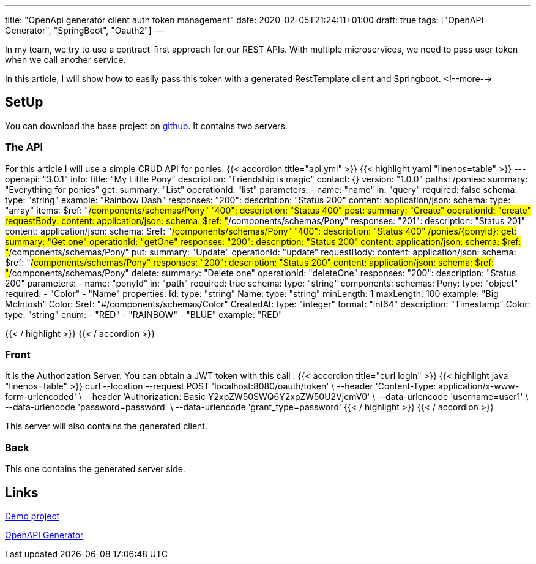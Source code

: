 ---
title: "OpenApi generator client auth token management"
date: 2020-02-05T21:24:11+01:00
draft: true
tags: ["OpenAPI Generator", "SpringBoot", "Oauth2"]
---

In my team, we try to use a contract-first approach for our REST APIs.
With multiple microservices, we need to pass user token when we call another service.

In this article, I will show how to easily pass this token with a generated RestTemplate client and Springboot.
<!--more-->

== SetUp

You can download the base project on https://github.com/Zomzog/openapi-spring-client-token[github].
It contains two servers.

=== The API

For this article I will use a simple CRUD API for ponies.
{{< accordion title="api.yml" >}}
{{< highlight yaml "linenos=table" >}}
---
openapi: "3.0.1"
info:
  title: "My Little Pony"
  description: "Friendship is magic"
  contact: {}
  version: "1.0.0"
paths:
  /ponies:
    summary: "Everything for ponies"
    get:
      summary: "List"
      operationId: "list"
      parameters:
        - name: "name"
          in: "query"
          required: false
          schema:
            type: "string"
          example: "Rainbow Dash"
      responses:
        "200":
          description: "Status 200"
          content:
            application/json:
              schema:
                type: "array"
                items:
                  $ref: "#/components/schemas/Pony"
        "400":
          description: "Status 400"
    post:
      summary: "Create"
      operationId: "create"
      requestBody:
        content:
          application/json:
            schema:
              $ref: "#/components/schemas/Pony"
      responses:
        "201":
          description: "Status 201"
          content:
            application/json:
              schema:
                $ref: "#/components/schemas/Pony"
        "400":
          description: "Status 400"
  /ponies/{ponyId}:
    get:
      summary: "Get one"
      operationId: "getOne"
      responses:
        "200":
          description: "Status 200"
          content:
            application/json:
              schema:
                $ref: "#/components/schemas/Pony"
    put:
      summary: "Update"
      operationId: "update"
      requestBody:
        content:
          application/json:
            schema:
              $ref: "#/components/schemas/Pony"
      responses:
        "200":
          description: "Status 200"
          content:
            application/json:
              schema:
                $ref: "#/components/schemas/Pony"
    delete:
      summary: "Delete one"
      operationId: "deleteOne"
      responses:
        "200":
          description: "Status 200"
    parameters:
      - name: "ponyId"
        in: "path"
        required: true
        schema:
          type: "string"
components:
  schemas:
    Pony:
      type: "object"
      required:
        - "Color"
        - "Name"
      properties:
        Id:
          type: "string"
        Name:
          type: "string"
          minLength: 1
          maxLength: 100
          example: "Big McIntosh"
        Color:
          $ref: "#/components/schemas/Color"
        CreatedAt:
          type: "integer"
          format: "int64"
          description: "Timestamp"
    Color:
      type: "string"
      enum:
        - "RED"
        - "RAINBOW"
        - "BLUE"
      example: "RED"

{{< / highlight >}}
{{< / accordion >}}

=== Front

It is the Authorization Server.
You can obtain a JWT token with this call :
{{< accordion title="curl login" >}}
{{< highlight java "linenos=table" >}}
curl --location --request POST 'localhost:8080/oauth/token' \
    --header 'Content-Type: application/x-www-form-urlencoded' \
    --header 'Authorization: Basic Y2xpZW50SWQ6Y2xpZW50U2VjcmV0' \
    --data-urlencode 'username=user1' \
    --data-urlencode 'password=password' \
    --data-urlencode 'grant_type=password'
{{< / highlight >}}
{{< / accordion >}}

This server will also contains the generated client.

=== Back

This one contains the generated server side.

== Links 

https://github.com/Zomzog/openapi-spring-client-token[Demo project]

https://github.com/OpenAPITools/openapi-generator[OpenAPI Generator]